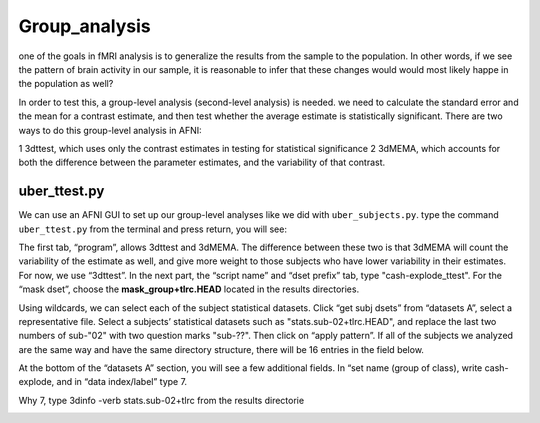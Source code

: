 Group_analysis
==============

one of the goals in fMRI analysis is to generalize the results from the sample to the population. In other words, if we see the pattern of brain activity in our sample, it is reasonable to infer that 
these changes would would most likely happe in the population as well?

In order to test this, a group-level analysis (second-level analysis) is needed. we need to calculate the standard error and the mean for a contrast estimate, and then test whether the average estimate 
is statistically significant. There are two ways to do this group-level analysis in AFNI:

1 3dttest, which uses only the contrast estimates in testing for statistical significance
2 3dMEMA, which accounts for both the difference between the parameter estimates, and the variability of that contrast.

uber_ttest.py
^^^^^^^^^^^^^

We can use an AFNI GUI to set up our group-level analyses like we did with ``uber_subjects.py``. type the command ``uber_ttest.py`` from the terminal and press return, you will see:

.. image:: ttest.PNG

The first tab, “program”, allows 3dttest and 3dMEMA. The difference between these two is that 3dMEMA will count the variability of the estimate as well, and give more weight to those subjects who have 
lower variability in their estimates. For now, we use “3dttest”. In the next part, the “script name” and “dset prefix” tab, type "cash-explode_ttest". For the “mask dset”, choose the 
**mask_group+tlrc.HEAD** located in the results directories.

Using wildcards, we can select each of the subject statistical datasets. Click “get subj dsets” from “datasets A”, select a representative file. Select a subjects’ statistical datasets such as 
"stats.sub-02+tlrc.HEAD", and replace the last two numbers of sub-"02" with two question marks "sub-??". Then click on “apply pattern”. If all of the subjects we analyzed are the same way and have the 
same directory structure, there will be 16 entries in the field below. 

At the bottom of the “datasets A” section, you will see a few additional fields. In “set name (group of class), write cash-explode, and in “data index/label” type 7.

Why 7, type 3dinfo -verb stats.sub-02+tlrc from the results directorie


.. image:: wildcard.PNG

.. image:: subj_dsets.PNG
